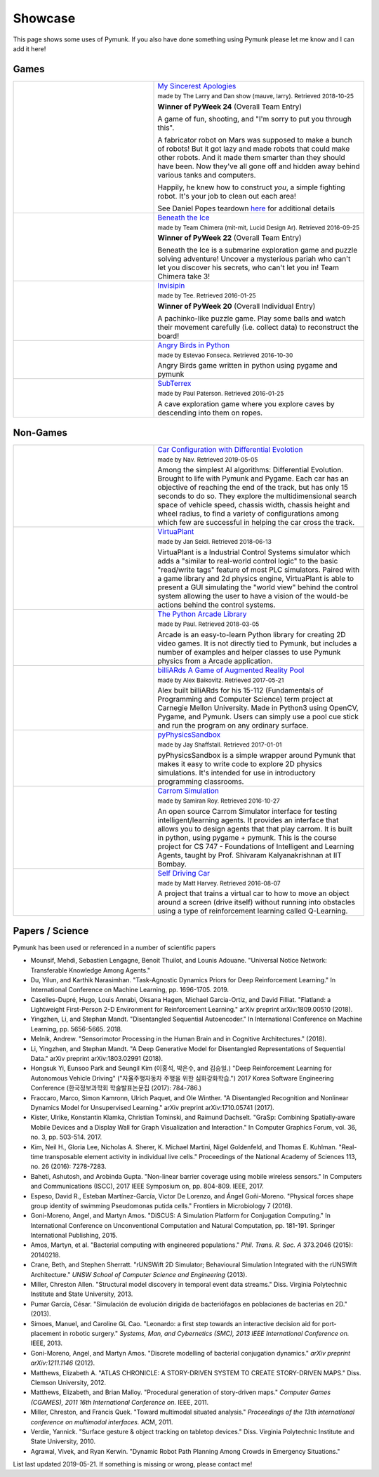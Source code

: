 ********
Showcase 
********

This page shows some uses of Pymunk. If you also have done something using 
Pymunk please let me know and I can add it here!   

Games
=====

.. list-table:: 
    :widths: 40 60

    * - .. image:: _static/My_Sincerest_Apologies.png
      - `My Sincerest Apologies <https://pyweek.org/e/wasabi24/>`_
      
        :subscript:`made by The Larry and Dan show (mauve, larry). Retrieved 
        2018-10-25`

        **Winner of PyWeek 24** (Overall Team Entry)
        
        A game of fun, shooting, and "I'm sorry to put you through this".

        A fabricator robot on Mars was supposed to make a bunch of robots! 
        But it got lazy and made robots that could make other robots. And 
        it made them smarter than they should have been. Now they've all 
        gone off and hidden away behind various tanks and computers. 
        
        Happily, he knew how to construct *you*, a simple fighting robot. 
        It's your job to clean out each area!
        
        See Daniel Popes teardown `here <http://mauveweb.co.uk/posts/2018/03/my-sincerest-apologies-teardown.html>`_
        for additional details

    * - .. image:: _static/beneath-the-ice.png
      - `Beneath the Ice <https://pyweek.org/e/chimera22/>`_

        :subscript:`made by Team Chimera (mit-mit, Lucid Design Ar). Retrieved 
        2016-09-25`

        **Winner of PyWeek 22** (Overall Team Entry)

        Beneath the Ice is a submarine exploration game and puzzle solving 
        adventure! Uncover a mysterious pariah who can't let you discover his 
        secrets, who can't let you in! Team Chimera take 3!  

    * - .. image:: _static/invisipin.png
      - `Invisipin <https://pyweek.org/e/Tee-py20/>`_  
        
        :subscript:`made by Tee. Retrieved 2016-01-25`

        **Winner of PyWeek 20** (Overall Individual Entry)
        
        A pachinko-like puzzle game. Play some balls and watch their movement 
        carefully (i.e. collect data) to reconstruct the board!

    * - .. image:: _static/angry-birds-python.png
      - `Angry Birds in Python <https://github.com/estevaofon/angry-birds-python>`_

        :subscript:`made by Estevao Fonseca. Retrieved 2016-10-30`

        Angry Birds game written in python using pygame and pymunk 

    * - .. image:: _static/SubTerrex.png
      - `SubTerrex <http://www.pygame.org/project-SubTerrex-2389-.html>`_  
        
        :subscript:`made by Paul Paterson. Retrieved 2016-01-25`

        A cave exploration game where you explore caves by descending into them 
        on ropes.

Non-Games
=========

.. list-table::
    :widths: 40 60 

    * - .. image:: _static/carconf.png
      - `Car Configuration with Differential Evolotion <https://youtu.be/7ok4ESgrKg0>`_

        :subscript:`made by Nav. Retrieved 2019-05-05`

        Among the simplest AI algorithms: Differential Evolution. Brought to 
        life with Pymunk and Pygame. Each car has an objective of reaching the 
        end of the track, but has only 15 seconds to do so. They explore the 
        multidimensional search space of vehicle speed, chassis width, chassis 
        height and wheel radius, to find a variety of configurations among 
        which few are successful in helping the car cross the track. 

    * - .. image:: _static/virtuaplant.png
      - `VirtuaPlant <https://wroot.org/projects/virtuaplant/>`_

        :subscript:`made by Jan Seidl. Retrieved 2018-06-13`

        VirtuaPlant is a Industrial Control Systems simulator which adds a 
        "similar to real-world control logic" to the basic "read/write tags" 
        feature of most PLC simulators. Paired with a game library and 2d 
        physics engine, VirtuaPlant is able to present a GUI simulating the 
        "world view" behind the control system allowing the user to have a 
        vision of the would-be actions behind the control systems.

    * - .. image:: _static/arcade-library.png
      - `The Python Arcade Library <http://arcade.academy/examples/index.html>`_

        :subscript:`made by Paul. Retrieved 2018-03-05`

        Arcade is an easy-to-learn Python library for creating 2D video games. 
        It is not directly tied to Pymunk, but includes a number of examples 
        and helper classes to use Pymunk physics from a Arcade application.
        
    * - .. image:: _static/billiARds.png
      - `billiARds  A Game of Augmented Reality Pool 
        <https://youtu.be/5ft3SDvuhgw>`_

        :subscript:`made by Alex Baikovitz. Retrieved 2017-05-21`

        Alex built billiARds for his 15-112 (Fundamentals of Programming and 
        Computer Science) term project at Carnegie Mellon University.
        Made in Python3 using OpenCV, Pygame, and Pymunk. Users can simply use 
        a pool cue stick and run the program on any ordinary surface.

    * - .. image:: _static/pyphysicssandbox.png
      - `pyPhysicsSandbox <https://github.com/jshaffstall/PyPhysicsSandbox>`_

        :subscript:`made by Jay Shaffstall. Retrieved 2017-01-01`

        pyPhysicsSandbox is a simple wrapper around Pymunk that makes it easy 
        to write code to explore 2D physics simulations. It's intended for use 
        in introductory programming classrooms. 

    * - .. image:: _static/carrom-rl.png
      - `Carrom Simulation <https://github.com/samiranrl/Carrom_rl>`_ 
    
        :subscript:`made by Samiran Roy. Retrieved 2016-10-27`

        An open source Carrom Simulator interface for testing 
        intelligent/learning agents. It provides an interface that allows 
        you to design agents that that play carrom. It is built in python, 
        using pygame + pymunk. This is the course project for 
        CS 747 - Foundations of Intelligent and Learning Agents, taught by 
        Prof. Shivaram Kalyanakrishnan at IIT Bombay.

    * - .. image:: _static/reinforcement-learning-car.png
      - `Self Driving Car <https://github.com/harvitronix/reinforcement-learning-car>`_
        
        :subscript:`made by Matt Harvey. Retrieved 2016-08-07`
        
        A project that trains a virtual car to how to move an object around a 
        screen (drive itself) without running into obstacles using a type of 
        reinforcement learning called Q-Learning.         
    

Papers / Science
================

Pymunk has been used or referenced in a number of scientific papers 

* Mounsif, Mehdi, Sebastien Lengagne, Benoit Thuilot, and Lounis Adouane. 
  "Universal Notice Network: Transferable Knowledge Among Agents."

* Du, Yilun, and Karthik Narasimhan. 
  "Task-Agnostic Dynamics Priors for Deep Reinforcement Learning." 
  In International Conference on Machine Learning, pp. 1696-1705. 2019.

* Caselles-Dupré, Hugo, Louis Annabi, Oksana Hagen, Michael Garcia-Ortiz, and David Filliat. 
  "Flatland: a Lightweight First-Person 2-D Environment for Reinforcement Learning." 
  arXiv preprint arXiv:1809.00510 (2018).

* Yingzhen, Li, and Stephan Mandt. 
  "Disentangled Sequential Autoencoder." 
  In International Conference on Machine Learning, pp. 5656-5665. 2018.

* Melnik, Andrew. 
  "Sensorimotor Processing in the Human Brain and in Cognitive Architectures." 
  (2018).

* Li, Yingzhen, and Stephan Mandt. 
  "A Deep Generative Model for Disentangled Representations of Sequential Data." 
  arXiv preprint arXiv:1803.02991 (2018).

* Hongsuk Yi, Eunsoo Park and Seungil Kim (이홍석, 박은수, and 김승일.)
  "Deep Reinforcement Learning for Autonomous Vehicle Driving" 
  ("자율주행자동차 주행을 위한 심화강화학습.")
  2017 Korea Software Engineering Conference 
  (한국정보과학회 학술발표논문집 (2017): 784-786.)

* Fraccaro, Marco, Simon Kamronn, Ulrich Paquet, and Ole Winther. 
  "A Disentangled Recognition and Nonlinear Dynamics Model for Unsupervised Learning." 
  arXiv preprint arXiv:1710.05741 (2017).

* Kister, Ulrike, Konstantin Klamka, Christian Tominski, and Raimund Dachselt. 
  "GraSp: Combining Spatially‐aware Mobile Devices and a Display Wall for Graph Visualization and Interaction." 
  In Computer Graphics Forum, vol. 36, no. 3, pp. 503-514. 2017.

* Kim, Neil H., Gloria Lee, Nicholas A. Sherer, K. Michael Martini, Nigel Goldenfeld, and Thomas E. Kuhlman. 
  "Real-time transposable element activity in individual live cells." 
  Proceedings of the National Academy of Sciences 113, no. 26 (2016): 7278-7283.

* Baheti, Ashutosh, and Arobinda Gupta. 
  "Non-linear barrier coverage using mobile wireless sensors." 
  In Computers and Communications (ISCC), 2017 IEEE Symposium on, pp. 804-809. IEEE, 2017.

* Espeso, David R., Esteban Martínez-García, Victor De Lorenzo, and Ángel Goñi-Moreno. 
  "Physical forces shape group identity of swimming Pseudomonas putida cells." 
  Frontiers in Microbiology 7 (2016).

* Goni-Moreno, Angel, and Martyn Amos. 
  "DiSCUS: A Simulation Platform for Conjugation Computing." 
  In International Conference on Unconventional Computation and Natural Computation, pp. 181-191. Springer International Publishing, 2015.

* Amos, Martyn, et al. 
  "Bacterial computing with engineered populations." 
  *Phil. Trans. R. Soc. A* 373.2046 (2015): 20140218.

* Crane, Beth, and Stephen Sherratt. 
  "rUNSWift 2D Simulator; Behavioural Simulation Integrated with the rUNSWift Architecture." 
  *UNSW School of Computer Science and Engineering* (2013).

* Miller, Chreston Allen. 
  "Structural model discovery in temporal event data streams."
  Diss. Virginia Polytechnic Institute and State University, 2013.

* Pumar García, César. 
  "Simulación de evolución dirigida de bacteriófagos en poblaciones de bacterias en 2D." 
  (2013).

* Simoes, Manuel, and Caroline GL Cao. 
  "Leonardo: a first step towards an interactive decision aid for port-placement in robotic surgery." 
  *Systems, Man, and Cybernetics (SMC), 2013 IEEE International Conference on.* IEEE, 2013.

* Goni-Moreno, Angel, and Martyn Amos. 
  "Discrete modelling of bacterial conjugation dynamics." *arXiv preprint arXiv:1211.1146* (2012).

* Matthews, Elizabeth A. 
  "ATLAS CHRONICLE: A STORY-DRIVEN SYSTEM TO CREATE STORY-DRIVEN MAPS."
  Diss. Clemson University, 2012.

* Matthews, Elizabeth, and Brian Malloy. 
  "Procedural generation of story-driven maps." 
  *Computer Games (CGAMES), 2011 16th International Conference on.* IEEE, 2011.

* Miller, Chreston, and Francis Quek. 
  "Toward multimodal situated analysis." 
  *Proceedings of the 13th international conference on multimodal interfaces.* ACM, 2011.

* Verdie, Yannick. 
  "Surface gesture & object tracking on tabletop devices."
  Diss. Virginia Polytechnic Institute and State University, 2010.

* Agrawal, Vivek, and Ryan Kerwin. 
  "Dynamic Robot Path Planning Among Crowds in Emergency Situations."

  
List last updated 2019-05-21. If something is missing or wrong, please contact 
me!

.. (list made using "Chicago" style citation)
